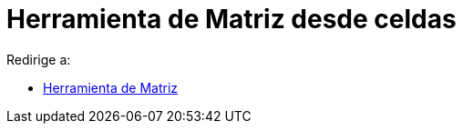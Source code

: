= Herramienta de Matriz desde celdas
ifdef::env-github[:imagesdir: /es/modules/ROOT/assets/images]

Redirige a:

* xref:/tools/Matriz.adoc[Herramienta de Matriz]
